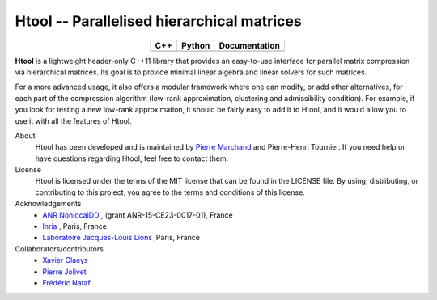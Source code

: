 .. Htool documentation master file, created by
   sphinx-quickstart on Tue Sep 15 15:21:56 2020.
   You can adapt this file completely to your liking, but it should at least
   contain the root `toctree` directive.


Htool -- Parallelised hierarchical matrices
===========================================

.. list-table::
   :header-rows: 1
   :align: center

   * - C++
     - Python
     - Documentation
   * - |cpp_ci|
     - |python_ci|
     - |docs_ci| 




**Htool** is a lightweight header-only C++11 library that provides an easy-to-use interface for parallel matrix compression via hierarchical matrices. Its goal is to provide minimal linear algebra and linear solvers for such matrices.

For a more advanced usage, it also offers a modular framework where one can modify, or add other alternatives, for each part of the compression algorithm (low-rank approximation, clustering and admissibility condition). For example, if you look for testing a new low-rank approximation, it should be fairly easy to add it to Htool, and it would allow you to use it with all the features of Htool. 


About
   Htool has been developed and is maintained by `Pierre Marchand <https://pierremarchand.netlify.app>`_  and Pierre-Henri Tournier. If you need help or have questions regarding Htool, feel free to contact them.


License
   Htool is licensed under the terms of the MIT license that can be found in the LICENSE file. By using, distributing, or contributing to this project, you agree to the terms and conditions of this license.

Acknowledgements
   - `ANR NonlocalDD <https://www.ljll.math.upmc.fr/~claeys/nonlocaldd/index.html>`_ , (grant ANR-15-CE23-0017-01), France 
   - `Inria <http://www.inria.fr/en/>`_ , Paris, France 
   - `Laboratoire Jacques-Louis Lions <https://www.ljll.math.upmc.fr/en/>`_ ,Paris, France  



Collaborators/contributors
   - `Xavier Claeys <https://www.ljll.math.upmc.fr/~claeys/>`_ 
   - `Pierre Jolivet <http://jolivet.perso.enseeiht.fr/>`_ 
   - `Frédéric Nataf <https://www.ljll.math.upmc.fr/nataf/](>`_





.. Badges

.. |docs_ci| image:: https://readthedocs.org/projects/htool-documentation/badge/?version=latest
   :alt: doc
   :target: https://htool-documentation.readthedocs.io/en/latest/

.. |cpp_ci| image:: https://travis-ci.com/htool-ddm/htool.svg?branch=master
   :alt: cpp
   :target: https://github.com/htool-ddm/htool

.. |python_ci| image:: https://travis-ci.com/htool-ddm/htool_python.svg?branch=master
   :alt: python
   :target: https://github.com/htool-ddm/htool_python

